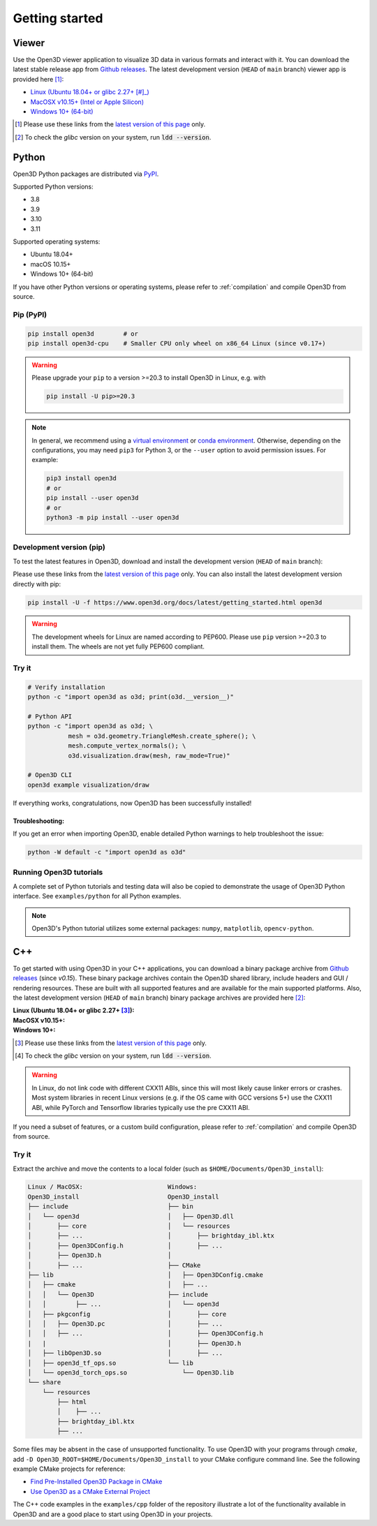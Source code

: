 .. _getting_started:

Getting started
###############

.. _install_open3d_python:

Viewer
======

Use the Open3D viewer application to visualize 3D data in various formats and
interact with it.  You can download the latest stable release app from `Github
releases <https://github.com/isl-org/Open3D/releases>`__. The latest development
version (``HEAD`` of ``main`` branch) viewer app is provided here [#]_:

* `Linux (Ubuntu 18.04+ or glibc 2.27+ [#]_) <https://github.com/isl-org/Open3D/releases/download/devel-main/open3d-viewer-@OPEN3D_VERSION_FULL@-Linux.deb>`__
* `MacOSX v10.15+ (Intel or Apple Silicon) <https://github.com/isl-org/Open3D/releases/download/devel-main/open3d-@OPEN3D_VERSION_FULL@-app-macosx-10_15-universal2.zip>`__
* `Windows 10+ (64-bit) <https://github.com/isl-org/Open3D/releases/download/devel-main/open3d-@OPEN3D_VERSION_FULL@-app-windows-amd64.zip>`__

.. [#] Please use these links from the `latest version of this page <https://www.open3d.org/docs/latest/getting_started.html>`__ only.
.. [#] To check the `glibc` version on your system, run :code:`ldd --version`.

Python
======

Open3D Python packages are distributed via
`PyPI <https://pypi.org/project/open3d/>`_.

Supported Python versions:

* 3.8
* 3.9
* 3.10
* 3.11

Supported operating systems:

* Ubuntu 18.04+
* macOS 10.15+
* Windows 10+ (64-bit)

If you have other Python versions or operating systems, please refer to
:ref:`compilation` and compile Open3D from source.

Pip (PyPI)
----------

.. code-block:: bash

    pip install open3d        # or
    pip install open3d-cpu    # Smaller CPU only wheel on x86_64 Linux (since v0.17+)

.. warning::

   Please upgrade your ``pip`` to a version >=20.3 to install Open3D in Linux,
   e.g. with

   .. code-block:: bash

        pip install -U pip>=20.3

.. note::
    In general, we recommend using a
    `virtual environment <https://docs.python-guide.org/dev/virtualenvs/>`_
    or `conda environment <https://docs.conda.io/en/latest/miniconda.html>`_.
    Otherwise, depending on the configurations, you may need ``pip3``  for
    Python 3, or the ``--user`` option to avoid permission issues. For example:

    .. code-block:: bash

        pip3 install open3d
        # or
        pip install --user open3d
        # or
        python3 -m pip install --user open3d

Development version (pip)
-------------------------

To test the latest features in Open3D, download and install the development
version (``HEAD`` of ``main`` branch):

.. list-table::
    :stub-columns: 1
    :widths: auto
   https://github.com/isl-org/Open3D/releases/download/devel-main/open3d-@OPEN3D_VERSION_FULL@-cp310-cp310-manylinux_2_27_x86_64.whl

    * - Linux
      - `Python 3.8 <https://github.com/isl-org/Open3D/releases/download/devel-main/open3d-@OPEN3D_VERSION_FULL@-cp38-cp38-manylinux_2_27_x86_64.whl>`__
      - `Python 3.9 <https://github.com/isl-org/Open3D/releases/download/devel-main/open3d-@OPEN3D_VERSION_FULL@-cp39-cp39-manylinux_2_27_x86_64.whl>`__
      - `Python 3.10 <https://github.com/isl-org/Open3D/releases/download/devel-main/open3d-@OPEN3D_VERSION_FULL@-cp310-cp310-manylinux_2_27_x86_64.whl>`__
      - `Python 3.11 <https://github.com/isl-org/Open3D/releases/download/devel-main/open3d-@OPEN3D_VERSION_FULL@-cp311-cp311-manylinux_2_27_x86_64.whl>`__

    * - Linux (CPU)
      - `Python 3.8 <https://github.com/isl-org/Open3D/releases/download/devel-main/open3d_cpu-@OPEN3D_VERSION_FULL@-cp38-cp38-manylinux_2_27_x86_64.whl>`__
      - `Python 3.9 <https://github.com/isl-org/Open3D/releases/download/devel-main/open3d_cpu-@OPEN3D_VERSION_FULL@-cp39-cp39-manylinux_2_27_x86_64.whl>`__
      - `Python 3.10 <https://github.com/isl-org/Open3D/releases/download/devel-main/open3d_cpu-@OPEN3D_VERSION_FULL@-cp310-cp310-manylinux_2_27_x86_64.whl>`__
      - `Python 3.11 <https://github.com/isl-org/Open3D/releases/download/devel-main/open3d_cpu-@OPEN3D_VERSION_FULL@-cp311-cp311-manylinux_2_27_x86_64.whl>`__

    * - MacOS
      - `Python 3.8 (x86_64) <https://github.com/isl-org/Open3D/releases/download/devel-main/open3d-@OPEN3D_VERSION_FULL@-cp38-cp38-macosx_11_0_x86_64.whl>`__
      - `Python 3.9 (x86_64) <https://github.com/isl-org/Open3D/releases/download/devel-main/open3d-@OPEN3D_VERSION_FULL@-cp39-cp39-macosx_11_0_x86_64.whl>`__
      - `Python 3.10 (x86_64+arm64) <https://github.com/isl-org/Open3D/releases/download/devel-main/open3d-@OPEN3D_VERSION_FULL@-cp310-cp310-macosx_11_0_universal2.whl>`__
      - `Python 3.11 (x86_64+arm64) <https://github.com/isl-org/Open3D/releases/download/devel-main/open3d-@OPEN3D_VERSION_FULL@-cp311-cp311-macosx_10_15_universal2.whl>`__

    * - Windows
      - `Python 3.8 <https://github.com/isl-org/Open3D/releases/download/devel-main/open3d-@OPEN3D_VERSION_FULL@-cp38-cp38-win_amd64.whl>`__
      - `Python 3.9 <https://github.com/isl-org/Open3D/releases/download/devel-main/open3d-@OPEN3D_VERSION_FULL@-cp39-cp39-win_amd64.whl>`__
      - `Python 3.10 <https://github.com/isl-org/Open3D/releases/download/devel-main/open3d-@OPEN3D_VERSION_FULL@-cp310-cp310-win_amd64.whl>`__
      - `Python 3.11 <https://github.com/isl-org/Open3D/releases/download/devel-main/open3d-@OPEN3D_VERSION_FULL@-cp311-cp311-win_amd64.whl>`__

Please use these links from the `latest version of this page
<https://www.open3d.org/docs/latest/getting_started.html>`__ only. You can also
install the latest development version directly with pip:

.. code-block:: bash

    pip install -U -f https://www.open3d.org/docs/latest/getting_started.html open3d

.. warning::
   The development wheels for Linux are named according to PEP600. Please
   use ``pip`` version >=20.3 to install them. The wheels are not yet fully
   PEP600 compliant.

Try it
------

.. code-block:: bash

    # Verify installation
    python -c "import open3d as o3d; print(o3d.__version__)"

    # Python API
    python -c "import open3d as o3d; \
               mesh = o3d.geometry.TriangleMesh.create_sphere(); \
               mesh.compute_vertex_normals(); \
               o3d.visualization.draw(mesh, raw_mode=True)"

    # Open3D CLI
    open3d example visualization/draw

If everything works, congratulations, now Open3D has been successfully installed!

Troubleshooting:
^^^^^^^^^^^^^^^^

If you get an error when importing Open3D, enable detailed Python warnings to
help troubleshoot the issue:

.. code-block:: bash

    python -W default -c "import open3d as o3d"

Running Open3D tutorials
------------------------

A complete set of Python tutorials and testing data will also be copied to
demonstrate the usage of Open3D Python interface. See ``examples/python`` for
all Python examples.

.. note:: Open3D's Python tutorial utilizes some external packages: ``numpy``,
    ``matplotlib``, ``opencv-python``.

.. _install_open3d_c++:

C++
===

To get started with using Open3D in your C++ applications, you can download a
binary package archive from `Github releases
<https://github.com/isl-org/Open3D/releases>`__ (since `v0.15`). These binary
package archives contain the Open3D shared library, include headers and GUI /
rendering resources. These are built with all supported features and are
available for the main supported platforms. Also, the latest development version
(``HEAD`` of ``main`` branch) binary package archives are provided here [#]_:

:Linux (Ubuntu 18.04+ or glibc 2.27+ [#]_):
    .. hlist::
        :columns: 2

        * `x86_64 (CXX11 ABI) <https://github.com/isl-org/Open3D/releases/download/devel-main/open3d-devel-linux-x86_64-cxx11-abi-@OPEN3D_VERSION_FULL@.tar.xz>`__
        * `x86_64 (CXX11 ABI) with CUDA 11.x <https://github.com/isl-org/Open3D/releases/download/devel-main/open3d-devel-linux-x86_64-cxx11-abi-cuda-@OPEN3D_VERSION_FULL@.tar.xz>`__
        * `x86_64 (pre CXX11 ABI) <https://github.com/isl-org/Open3D/releases/download/devel-main/open3d-devel-linux-x86_64-pre-cxx11-abi-@OPEN3D_VERSION_FULL@.tar.xz>`__
        * `x86_64 (pre CXX11 ABI) with CUDA 11.x <https://github.com/isl-org/Open3D/releases/download/devel-main/open3d-devel-linux-x86_64-pre-cxx11-abi-cuda-@OPEN3D_VERSION_FULL@.tar.xz>`__

:MacOSX v10.15+:
    .. hlist::
        :columns: 2

        * `x86_64 <https://github.com/isl-org/Open3D/releases/download/devel-main/open3d-devel-darwin-x86_64-@OPEN3D_VERSION_FULL@.tar.xz>`__
        * `arm64 <https://github.com/isl-org/Open3D/releases/download/devel-main/open3d-devel-darwin-arm64-@OPEN3D_VERSION_FULL@.tar.xz>`__

:Windows 10+:
    .. hlist::
        :columns: 2

        * `x86_64 Release <https://github.com/isl-org/Open3D/releases/download/devel-main/open3d-devel-windows-amd64-@OPEN3D_VERSION_FULL@.zip>`__
        * `x86_64 Debug <https://github.com/isl-org/Open3D/releases/download/devel-main/open3d-devel-windows-amd64-@OPEN3D_VERSION_FULL@-dbg.zip>`__

.. [#] Please use these links from the `latest version of this page <https://www.open3d.org/docs/latest/getting_started.html>`__
    only.
.. [#] To check the `glibc` version on your system, run :code:`ldd --version`.

.. warning:: In Linux, do not link code with different CXX11 ABIs, since this will
    most likely cause linker errors or crashes. Most system libraries in recent
    Linux versions (e.g. if the OS came with GCC versions 5+) use the CXX11 ABI,
    while PyTorch and Tensorflow libraries typically use the pre CXX11 ABI.

If you need a subset of features, or a custom build configuration, please refer
to :ref:`compilation` and compile Open3D from source.

Try it
------

Extract the archive and move the contents to a local folder (such as
``$HOME/Documents/Open3D_install``):

.. code-block::

    Linux / MacOSX:                       Windows:
    Open3D_install                        Open3D_install
    ├── include                           ├── bin
    │   └── open3d                        │   ├── Open3D.dll
    │       ├── core                      │   └── resources
    │       ├── ...                       │       ├── brightday_ibl.ktx
    │       ├── Open3DConfig.h            │       ├── ...
    │       ├── Open3D.h                  │
    │       ├── ...                       ├── CMake
    ├── lib                               │   ├── Open3DConfig.cmake
    │   ├── cmake                         │   ├── ...
    │   │   └── Open3D                    ├── include
    │   │        ├── ...                  │   └── open3d
    │   ├── pkgconfig                     │       ├── core
    │   │   ├── Open3D.pc                 │       ├── ...
    │   │   ├── ...                       │       ├── Open3DConfig.h
    |   |                                 │       ├── Open3D.h
    │   ├── libOpen3D.so                  │       ├── ...
    │   ├── open3d_tf_ops.so              └── lib
    │   └── open3d_torch_ops.so               └── Open3D.lib
    └── share
        └── resources
            ├── html
            │    ├── ...
            ├── brightday_ibl.ktx
            ├── ...


Some files may be absent in the case of unsupported functionality. To use Open3D
with your programs through `cmake`, add ``-D
Open3D_ROOT=$HOME/Documents/Open3D_install`` to your CMake configure command
line. See the following example CMake projects for reference:

* `Find Pre-Installed Open3D Package in CMake <https://github.com/isl-org/open3d-cmake-find-package>`__
* `Use Open3D as a CMake External Project <https://github.com/isl-org/open3d-cmake-external-project>`__

The C++ code examples in the ``examples/cpp`` folder of the repository illustrate
a lot of the functionality available in Open3D and are a good place to start
using Open3D in your projects.
